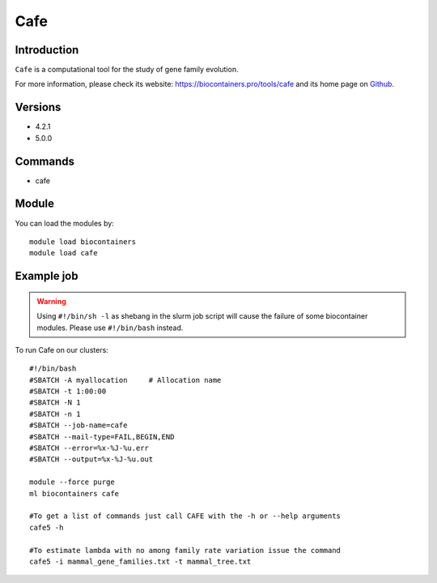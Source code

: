 .. _backbone-label:

Cafe
==============================

Introduction
~~~~~~~~
``Cafe`` is a computational tool for the study of gene family evolution. 

| For more information, please check its website: https://biocontainers.pro/tools/cafe and its home page on `Github`_.

Versions
~~~~~~~~
- 4.2.1
- 5.0.0

Commands
~~~~~~~
- cafe

Module
~~~~~~~~
You can load the modules by::
    
    module load biocontainers
    module load cafe

Example job
~~~~~
.. warning::
    Using ``#!/bin/sh -l`` as shebang in the slurm job script will cause the failure of some biocontainer modules. Please use ``#!/bin/bash`` instead.

To run Cafe on our clusters::

    #!/bin/bash
    #SBATCH -A myallocation     # Allocation name 
    #SBATCH -t 1:00:00
    #SBATCH -N 1
    #SBATCH -n 1
    #SBATCH --job-name=cafe
    #SBATCH --mail-type=FAIL,BEGIN,END
    #SBATCH --error=%x-%J-%u.err
    #SBATCH --output=%x-%J-%u.out

    module --force purge
    ml biocontainers cafe

    #To get a list of commands just call CAFE with the -h or --help arguments
    cafe5 -h
    
    #To estimate lambda with no among family rate variation issue the command
    cafe5 -i mammal_gene_families.txt -t mammal_tree.txt  
  
.. _Github: https://github.com/hahnlab/CAFE
